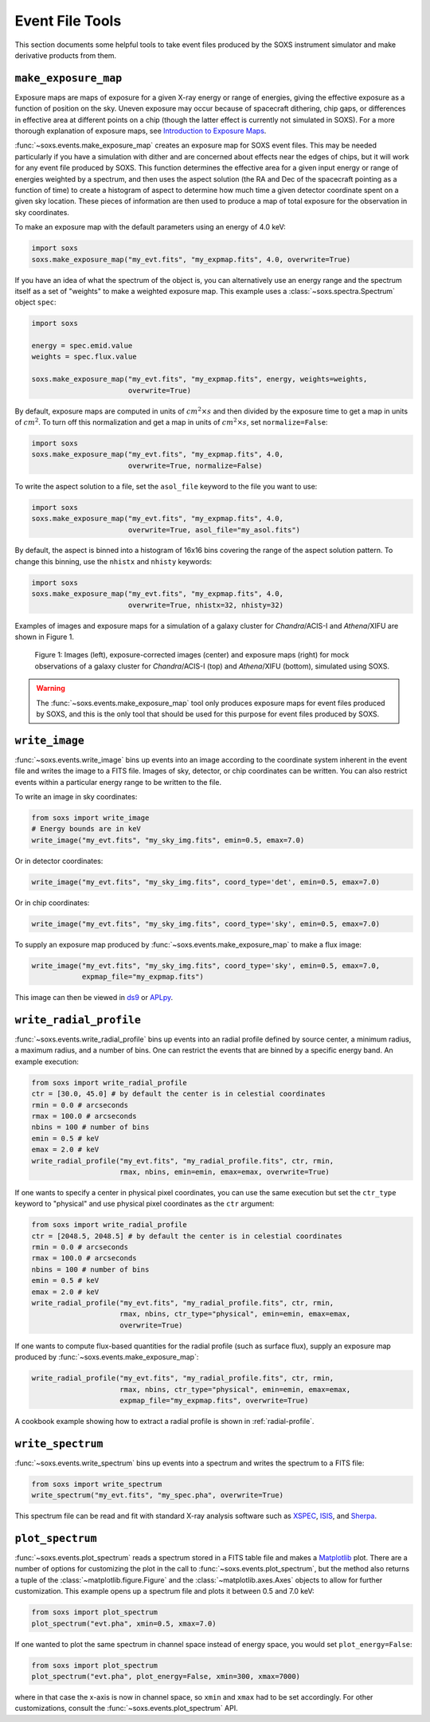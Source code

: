 .. _event-tools:

Event File Tools
================

This section documents some helpful tools to take event files produced by the SOXS instrument
simulator and make derivative products from them. 

``make_exposure_map``
---------------------

Exposure maps are maps of exposure for a given X-ray energy or range of energies, giving the
effective exposure as a function of position on the sky. Uneven exposure may occur because
of spacecraft dithering, chip gaps, or differences in effective area at different points on a
chip (though the latter effect is currently not simulated in SOXS). For a more thorough
explanation of exposure maps, see 
`Introduction to Exposure Maps <http://cxc.harvard.edu/ciao/download/doc/expmap_intro.ps>`_.

:func:`~soxs.events.make_exposure_map` creates an exposure map for SOXS event files. This may 
be needed particularly if you have a simulation with dither and are concerned about effects
near the edges of chips, but it will work for any event file produced by SOXS. This function
determines the effective area for a given input energy or range of energies weighted by a 
spectrum, and then uses the aspect solution (the RA and Dec of the spacecraft pointing as
a function of time) to create a histogram of aspect to determine how much time a given detector 
coordinate spent on a given sky location. These pieces of information are then used to produce 
a map of total exposure for the observation in sky coordinates. 

To make an exposure map with the default parameters using an energy of 4.0 keV:

.. code-block:: python

    import soxs
    soxs.make_exposure_map("my_evt.fits", "my_expmap.fits", 4.0, overwrite=True)
    
If you have an idea of what the spectrum of the object is, you can alternatively
use an energy range and the spectrum itself as a set of "weights" to make a weighted
exposure map. This example uses a :class:`~soxs.spectra.Spectrum` object ``spec``:

.. code-block:: python

    import soxs
    
    energy = spec.emid.value
    weights = spec.flux.value
    
    soxs.make_exposure_map("my_evt.fits", "my_expmap.fits", energy, weights=weights,
                           overwrite=True)

By default, exposure maps are computed in units of :math:`cm^2 \times s` and then 
divided by the exposure time to get a map in units of :math:`cm^2`. To turn off this
normalization and get a map in units of :math:`cm^2 \times s`, set ``normalize=False``:

.. code-block:: python

    import soxs
    soxs.make_exposure_map("my_evt.fits", "my_expmap.fits", 4.0, 
                           overwrite=True, normalize=False)

To write the aspect solution to a file, set the ``asol_file`` keyword to the file you
want to use:

.. code-block:: python

    import soxs
    soxs.make_exposure_map("my_evt.fits", "my_expmap.fits", 4.0, 
                           overwrite=True, asol_file="my_asol.fits")

By default, the aspect is binned into a histogram of 16x16 bins covering the range 
of the aspect solution pattern. To change this binning, use the ``nhistx`` and ``nhisty``
keywords:

.. code-block:: python

    import soxs
    soxs.make_exposure_map("my_evt.fits", "my_expmap.fits", 4.0, 
                           overwrite=True, nhistx=32, nhisty=32)

Examples of images and exposure maps for a simulation of a galaxy cluster for *Chandra*/ACIS-I
and *Athena*/XIFU are shown in Figure 1. 

.. figure:: ../images/exposure_maps.png
    :width: 700px

    Figure 1: Images (left), exposure-corrected images (center) and exposure maps (right)
    for mock observations of a galaxy cluster for *Chandra*/ACIS-I (top) and *Athena*/XIFU 
    (bottom), simulated using SOXS.

.. warning::

    The :func:`~soxs.events.make_exposure_map` tool only produces exposure maps for event
    files produced by SOXS, and this is the only tool that should be used for this purpose
    for event files produced by SOXS.

``write_image``
---------------

:func:`~soxs.events.write_image` bins up events into an image according to the coordinate
system inherent in the event file and writes the image to a FITS file. Images of sky, detector,
or chip coordinates can be written. You can also restrict events within a particular energy range 
to be written to the file.

To write an image in sky coordinates:

.. code-block:: python

    from soxs import write_image
    # Energy bounds are in keV
    write_image("my_evt.fits", "my_sky_img.fits", emin=0.5, emax=7.0)
    
Or in detector coordinates:

.. code-block:: python

    write_image("my_evt.fits", "my_sky_img.fits", coord_type='det', emin=0.5, emax=7.0)

Or in chip coordinates:

.. code-block:: python

    write_image("my_evt.fits", "my_sky_img.fits", coord_type='sky', emin=0.5, emax=7.0)

To supply an exposure map produced by :func:`~soxs.events.make_exposure_map` to make a
flux image:

.. code-block:: python

    write_image("my_evt.fits", "my_sky_img.fits", coord_type='sky', emin=0.5, emax=7.0,
                expmap_file="my_expmap.fits")

This image can then be viewed in `ds9 <http://ds9.si.edu>`_ or `APLpy <https://aplpy.github.io>`_.

``write_radial_profile``
------------------------

:func:`~soxs.events.write_radial_profile` bins up events into an radial profile defined by source 
center, a minimum radius, a maximum radius, and a number of bins. One can restrict the events that 
are binned by a specific energy band. An example execution:

.. code-block:: python

    from soxs import write_radial_profile
    ctr = [30.0, 45.0] # by default the center is in celestial coordinates
    rmin = 0.0 # arcseconds
    rmax = 100.0 # arcseconds
    nbins = 100 # number of bins
    emin = 0.5 # keV
    emax = 2.0 # keV
    write_radial_profile("my_evt.fits", "my_radial_profile.fits", ctr, rmin,
                         rmax, nbins, emin=emin, emax=emax, overwrite=True)

If one wants to specify a center in physical pixel coordinates, you can use the same execution but
set the ``ctr_type`` keyword to "physical" and use physical pixel coordinates as the ``ctr`` argument:

.. code-block:: python

    from soxs import write_radial_profile
    ctr = [2048.5, 2048.5] # by default the center is in celestial coordinates
    rmin = 0.0 # arcseconds
    rmax = 100.0 # arcseconds
    nbins = 100 # number of bins
    emin = 0.5 # keV
    emax = 2.0 # keV
    write_radial_profile("my_evt.fits", "my_radial_profile.fits", ctr, rmin,
                         rmax, nbins, ctr_type="physical", emin=emin, emax=emax, 
                         overwrite=True)

If one wants to compute flux-based quantities for the radial profile (such as surface flux), 
supply an exposure map produced by :func:`~soxs.events.make_exposure_map`:

.. code-block:: python

    write_radial_profile("my_evt.fits", "my_radial_profile.fits", ctr, rmin,
                         rmax, nbins, ctr_type="physical", emin=emin, emax=emax, 
                         expmap_file="my_expmap.fits", overwrite=True)

A cookbook example showing how to extract a radial profile is shown in :ref:`radial-profile`.

``write_spectrum``
------------------

:func:`~soxs.events.write_spectrum` bins up events into a spectrum and writes the spectrum
to a FITS file:

.. code-block:: python

    from soxs import write_spectrum
    write_spectrum("my_evt.fits", "my_spec.pha", overwrite=True)

This spectrum file can be read and fit with standard X-ray analysis software such as 
`XSPEC <https://heasarc.gsfc.nasa.gov/xanadu/xspec/>`_, `ISIS <http://space.mit.edu/CXC/ISIS/>`_, 
and `Sherpa <http://cxc.harvard.edu/sherpa/>`_. 

``plot_spectrum``
-----------------

:func:`~soxs.events.plot_spectrum` reads a spectrum stored in a FITS table file and makes
a `Matplotlib <http://www.matplotlib.org>`_ plot. There are a number of options for 
customizing the plot in the call to :func:`~soxs.events.plot_spectrum`, but the method 
also returns a tuple of the :class:`~matplotlib.figure.Figure` and the 
:class:`~matplotlib.axes.Axes` objects to allow for further customization. This example
opens up a spectrum file and plots it between 0.5 and 7.0 keV:

.. code-block:: python

    from soxs import plot_spectrum
    plot_spectrum("evt.pha", xmin=0.5, xmax=7.0)

.. image:: ../images/mucal_plot.png

If one wanted to plot the same spectrum in channel space instead of energy space, you
would set ``plot_energy=False``:

.. code-block:: python

    from soxs import plot_spectrum
    plot_spectrum("evt.pha", plot_energy=False, xmin=300, xmax=7000)

.. image:: ../images/mucal_plot_channel.png

where in that case the x-axis is now in channel space, so ``xmin`` and ``xmax`` had to
be set accordingly. For other customizations, consult the :func:`~soxs.events.plot_spectrum`
API. 